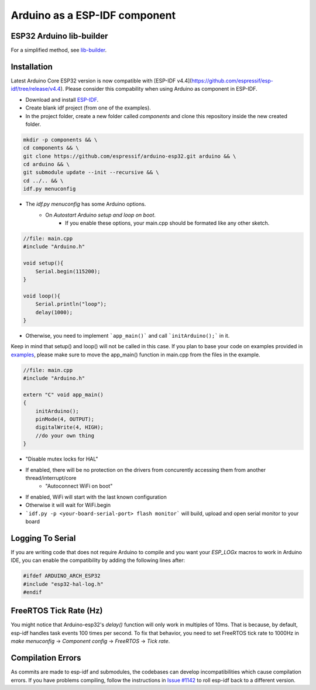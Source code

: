 ##############################
Arduino as a ESP-IDF component
##############################

ESP32 Arduino lib-builder
-------------------------

For a simplified method, see `lib-builder <lib_builder>`_.

Installation
------------

.. note::
Latest Arduino Core ESP32 version is now compatible with [ESP-IDF v4.4](https://github.com/espressif/esp-idf/tree/release/v4.4). Please consider this compability when using Arduino as component in ESP-IDF.

- Download and install `ESP-IDF <https://github.com/espressif/esp-idf>`_.
- Create blank idf project (from one of the examples).
- In the project folder, create a new folder called `components` and clone this repository inside the new created folder.

.. code-block:: bash
    
    mkdir -p components && \
    cd components && \
    git clone https://github.com/espressif/arduino-esp32.git arduino && \
    cd arduino && \
    git submodule update --init --recursive && \
    cd ../.. && \
    idf.py menuconfig


- The `idf.py menuconfig` has some Arduino options.
    - On `Autostart Arduino setup and loop on boot`.
        - If you enable these options, your main.cpp should be formated like any other sketch.

.. code-block:: c

    //file: main.cpp
    #include "Arduino.h"

    void setup(){
        Serial.begin(115200);
    }

    void loop(){
        Serial.println("loop");
        delay(1000);
    }

- Otherwise, you need to implement ```app_main()``` and call ```initArduino();``` in it.

Keep in mind that setup() and loop() will not be called in this case.
If you plan to base your code on examples provided in `examples <https://github.com/espressif/esp-idf/tree/master/examples>`_, please make sure to move the app_main() function in main.cpp from the files in the example.

.. code-block:: cpp

    //file: main.cpp
    #include "Arduino.h"

    extern "C" void app_main()
    {
        initArduino();
        pinMode(4, OUTPUT);
        digitalWrite(4, HIGH);
        //do your own thing
    }

- "Disable mutex locks for HAL"
- If enabled, there will be no protection on the drivers from concurently accessing them from another thread/interrupt/core
    - "Autoconnect WiFi on boot"
- If enabled, WiFi will start with the last known configuration
- Otherwise it will wait for WiFi.begin

- ```idf.py -p <your-board-serial-port> flash monitor``` will build, upload and open serial monitor to your board

Logging To Serial
-----------------

If you are writing code that does not require Arduino to compile and you want your `ESP_LOGx` macros to work in Arduino IDE, you can enable the compatibility by adding the following lines after:

.. code-block:: c

    #ifdef ARDUINO_ARCH_ESP32
    #include "esp32-hal-log.h"
    #endif

FreeRTOS Tick Rate (Hz)
-----------------------

You might notice that Arduino-esp32's `delay()` function will only work in multiples of 10ms. That is because, by default, esp-idf handles task events 100 times per second.
To fix that behavior, you need to set FreeRTOS tick rate to 1000Hz in `make menuconfig` -> `Component config` -> `FreeRTOS` -> `Tick rate`.

Compilation Errors
------------------

As commits are made to esp-idf and submodules, the codebases can develop incompatibilities which cause compilation errors.  If you have problems compiling, follow the instructions in `Issue #1142 <https://github.com/espressif/arduino-esp32/issues/1142>`_ to roll esp-idf back to a different version.
